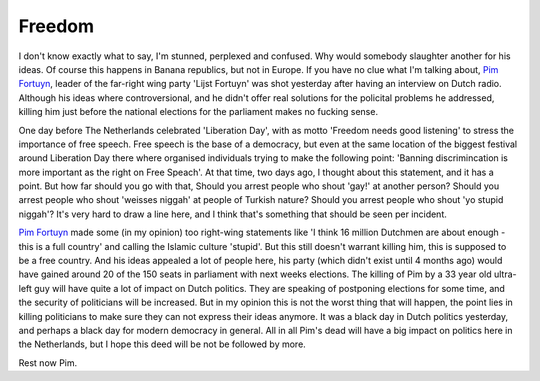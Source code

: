 Freedom
=======

.. articleMetaData::
   :Where: Groessen, The Netherlands

I don't know exactly what to say, I'm stunned, perplexed and confused.  Why
would somebody slaughter another for his ideas. Of course this happens in
Banana republics, but not in Europe. If you have no clue what I'm talking
about, `Pim Fortuyn`_, leader of the far-right wing
party 'Lijst Fortuyn' was shot yesterday after having an interview on Dutch
radio. Although his ideas where controversional, and he didn't offer real solutions
for the policital problems he addressed, killing him just before the national
elections for the parliament makes no fucking sense.

One day before The Netherlands celebrated 'Liberation Day', with as motto
'Freedom needs good listening' to stress the importance of free speech. Free
speech is the base of a democracy, but even at the same location of the
biggest festival around Liberation Day there where organised individuals
trying to make the following point: 'Banning discrimincation is more
important as the right on Free Speach'. At that time, two days ago, I thought
about this statement, and it has a point. But how far should you go with that,
Should you arrest people who shout 'gay!' at another person? Should you arrest
people who shout 'weisses niggah' at people of Turkish nature? Should you arrest
people who shout 'yo stupid niggah'? It's very hard to draw a line here, and I
think that's something that should be seen per incident.

`Pim Fortuyn`_ made some (in my opinion) too right-wing
statements like 'I think 16 million Dutchmen are about enough - this is a full
country' and calling the Islamic culture 'stupid'. But this still doesn't
warrant killing him, this is supposed to be a free country. And his ideas
appealed a lot of people here, his party (which didn't exist until 4 months
ago) would have gained around 20 of the 150 seats in parliament with next
weeks elections. The killing of Pim by a 33 year old ultra-left guy will have
quite a lot of impact on Dutch politics. They are speaking of postponing
elections for some time, and the security of politicians will be increased.
But in my opinion this is not the worst thing that will happen, the point lies
in killing politicians to make sure they can not express their ideas anymore.
It was a black day in Dutch politics yesterday, and perhaps a black day for
modern democracy in general. All in all Pim's dead will have a big impact on
politics here in the Netherlands, but I hope this deed will be not be followed
by more.

Rest now Pim.

.. _`xdebug`: http://xdebug.org/
.. _`PHP`: http://www.php.net/
.. _`Pim Fortuyn`: http://news.bbc.co.uk/hi/english/world/europe/newsid_1971000/1971423.stm

